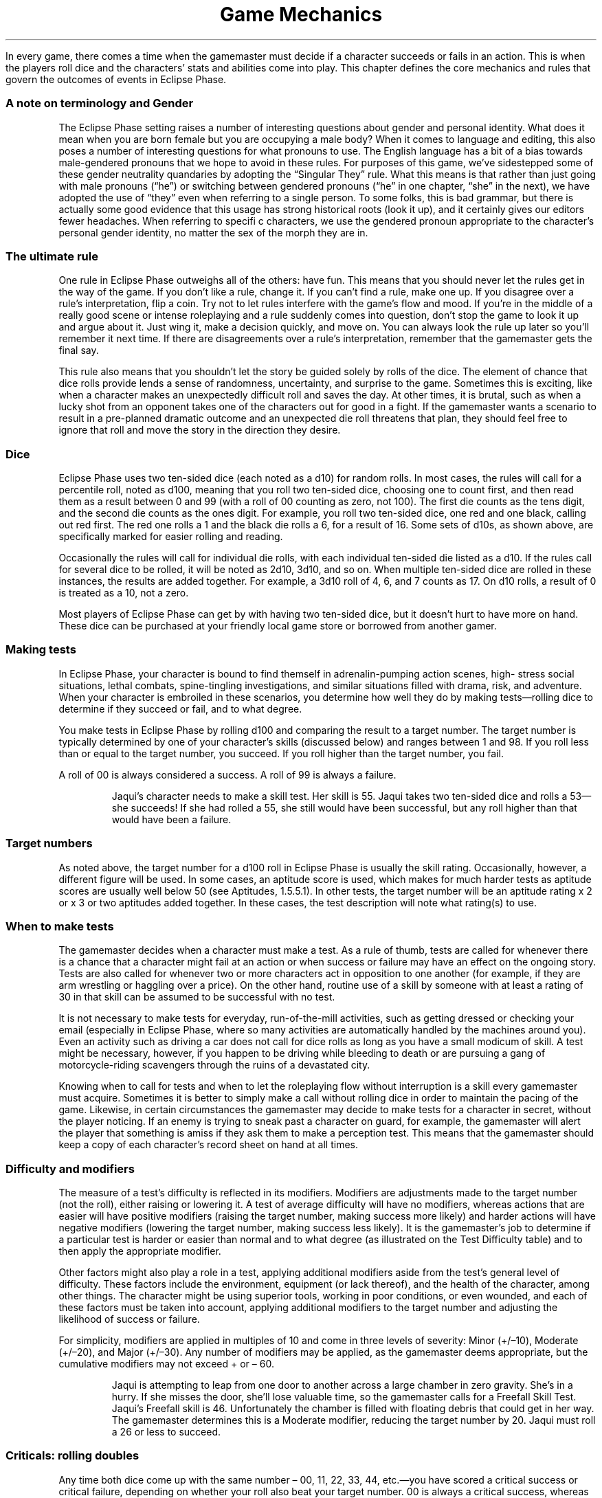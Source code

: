.ss 12 0
.TH "Game Mechanics" "Eclipse Phase"

In every game, there comes a time when the gamemaster must decide if a
character succeeds or fails in an action.
This is when the players roll dice and the characters' stats and
abilities come into play.
This chapter defines the core mechanics and rules that govern the
outcomes of events in Eclipse Phase.

.SS A note on terminology and Gender

The Eclipse Phase setting raises a number of interesting questions about
gender and personal identity.
What does it mean when you are born female but you are occupying a male
body?
When it comes to language and editing, this also poses a number of
interesting questions for what pronouns to use.
The English language has a bit of a bias towards male\-gendered pronouns
that we hope to avoid in these rules.
For purposes of this game, we've sidestepped some of these gender
neutrality quandaries by adopting the \[lq]Singular They\[rq] rule.
What this means is that rather than just going with male pronouns
(\[lq]he\[rq]) or switching between gendered pronouns (\[lq]he\[rq] in
one chapter, \[lq]she\[rq] in the next), we have adopted the use of
\[lq]they\[rq] even when referring to a single person.
To some folks, this is bad grammar, but there is actually some good
evidence that this usage has strong historical roots (look it up), and
it certainly gives our editors fewer headaches.
When referring to specifi c characters, we use the gendered pronoun
appropriate to the character's personal gender identity, no matter the
sex of the morph they are in.

.SS The ultimate rule

One rule in Eclipse Phase outweighs all of the others: have fun.
This means that you should never let the rules get in the way of the
game.
If you don't like a rule, change it.
If you can't find a rule, make one up.
If you disagree over a rule's interpretation, flip a coin.
Try not to let rules interfere with the game's flow and mood.
If you're in the middle of a really good scene or intense roleplaying
and a rule suddenly comes into question, don't stop the game to look it
up and argue about it.
Just wing it, make a decision quickly, and move on.
You can always look the rule up later so you'll remember it next time.
If there are disagreements over a rule's interpretation, remember that
the gamemaster gets the final say.

This rule also means that you shouldn't let the story be guided solely
by rolls of the dice.
The element of chance that dice rolls provide lends a sense of
randomness, uncertainty, and surprise to the game.
Sometimes this is exciting, like when a character makes an unexpectedly
difficult roll and saves the day.
At other times, it is brutal, such as when a lucky shot from an opponent
takes one of the characters out for good in a fight.
If the gamemaster wants a scenario to result in a pre\-planned dramatic
outcome and an unexpected die roll threatens that plan, they should feel
free to ignore that roll and move the story in the direction they
desire.

.SS Dice

Eclipse Phase uses two ten\-sided dice (each noted as a d10) for random
rolls.
In most cases, the rules will call for a percentile roll, noted as d100,
meaning that you roll two ten\-sided dice, choosing one to count first,
and then read them as a result between 0 and 99 (with a roll of 00
counting as zero, not 100).
The first die counts as the tens digit, and the second die counts as the
ones digit.
For example, you roll two ten\-sided dice, one red and one black,
calling out red first.
The red one rolls a 1 and the black die rolls a 6, for a result of 16.
Some sets of d10s, as shown above, are specifically marked for easier
rolling and reading.

Occasionally the rules will call for individual die rolls, with each
individual ten\-sided die listed as a d10.
If the rules call for several dice to be rolled, it will be noted as
2d10, 3d10, and so on.
When multiple ten\-sided dice are rolled in these instances, the results
are added together.
For example, a 3d10 roll of 4, 6, and 7 counts as 17.
On d10 rolls, a result of 0 is treated as a 10, not a zero.

Most players of Eclipse Phase can get by with having two ten\-sided
dice, but it doesn't hurt to have more on hand.
These dice can be purchased at your friendly local game store or
borrowed from another gamer.

.SS Making tests

In Eclipse Phase, your character is bound to find themself in
adrenalin\-pumping action scenes, high\- stress social situations,
lethal combats, spine\-tingling investigations, and similar situations
filled with drama, risk, and adventure.
When your character is embroiled in these scenarios, you determine how
well they do by making tests\[em]rolling dice to determine if they
succeed or fail, and to what degree.

You make tests in Eclipse Phase by rolling d100 and comparing the result
to a target number.
The target number is typically determined by one of your character's
skills (discussed below) and ranges between 1 and 98.
If you roll less than or equal to the target number, you succeed.
If you roll higher than the target number, you fail.

A roll of 00 is always considered a success.
A roll of 99 is always a failure.
.RS

Jaqui's character needs to make a skill test.
Her skill is 55.
Jaqui takes two ten\-sided dice and rolls a 53\[em]she succeeds! If she
had rolled a 55, she still would have been successful, but any roll
higher than that would have been a failure.
.RE

.SS Target numbers

As noted above, the target number for a d100 roll in Eclipse Phase is
usually the skill rating.
Occasionally, however, a different figure will be used.
In some cases, an aptitude score is used, which makes for much harder
tests as aptitude scores are usually well below 50 (see Aptitudes,
1.5.5.1).
In other tests, the target number will be an aptitude rating x 2 or x 3
or two aptitudes added together.
In these cases, the test description will note what rating(s) to use.

.SS When to make tests

The gamemaster decides when a character must make a test.
As a rule of thumb, tests are called for whenever there is a chance that
a character might fail at an action or when success or failure may have
an effect on the ongoing story.
Tests are also called for whenever two or more characters act in
opposition to one another (for example, if they are arm wrestling or
haggling over a price).
On the other hand, routine use of a skill by someone with at least a
rating of 30 in that skill can be assumed to be successful with no test.

It is not necessary to make tests for everyday, run\-of\-the\-mill
activities, such as getting dressed or checking your email (especially
in Eclipse Phase, where so many activities are automatically handled by
the machines around you).
Even an activity such as driving a car does not call for dice rolls as
long as you have a small modicum of skill.
A test might be necessary, however, if you happen to be driving while
bleeding to death or are pursuing a gang of motorcycle\-riding
scavengers through the ruins of a devastated city.

Knowing when to call for tests and when to let the roleplaying flow
without interruption is a skill every gamemaster must acquire.
Sometimes it is better to simply make a call without rolling dice in
order to maintain the pacing of the game.
Likewise, in certain circumstances the gamemaster may decide to make
tests for a character in secret, without the player noticing.
If an enemy is trying to sneak past a character on guard, for example,
the gamemaster will alert the player that something is amiss if they ask
them to make a perception test.
This means that the gamemaster should keep a copy of each character's
record sheet on hand at all times.

.SS Difficulty and modifiers

The measure of a test's difficulty is reflected in its modifiers.
Modifiers are adjustments made to the target number (not the roll),
either raising or lowering it.
A test of average difficulty will have no modifiers, whereas actions
that are easier will have positive modifiers (raising the target number,
making success more likely) and harder actions will have negative
modifiers (lowering the target number, making success less likely).
It is the gamemaster's job to determine if a particular test is harder
or easier than normal and to what degree (as illustrated on the Test
Difficulty table) and to then apply the appropriate modifier.

Other factors might also play a role in a test, applying additional
modifiers aside from the test's general level of difficulty.
These factors include the environment, equipment (or lack thereof), and
the health of the character, among other things.
The character might be using superior tools, working in poor conditions,
or even wounded, and each of these factors must be taken into account,
applying additional modifiers to the target number and adjusting the
likelihood of success or failure.

For simplicity, modifiers are applied in multiples of 10 and come in
three levels of severity: Minor (+/\[en]10), Moderate (+/\[en]20), and
Major (+/\[en]30).
Any number of modifiers may be applied, as the gamemaster deems
appropriate, but the cumulative modifiers may not exceed + or \[en] 60.
.RS

Jaqui is attempting to leap from one door to another across a large
chamber in zero gravity.
She's in a hurry.
If she misses the door, she'll lose valuable time, so the gamemaster
calls for a Freefall Skill Test.
Jaqui's Freefall skill is 46.
Unfortunately the chamber is filled with floating debris that could get
in her way.
The gamemaster determines this is a Moderate modifier, reducing the
target number by 20.
Jaqui must roll a 26 or less to succeed.
.RE

.SS Criticals: rolling doubles

Any time both dice come up with the same number \[en] 00, 11, 22, 33,
44, etc.\[em]you have scored a critical success or critical failure,
depending on whether your roll also beat your target number.
00 is always a critical success, whereas 99 is always a critical
failure.
Rolling doubles means that a little something extra happened with the
outcome of the test, either positive or negative.
Criticals have a very specific application in combat tests (see
[sec:combat]), but for all other purposes the gamemaster decides what
exactly went wrong or right in a specific situation.
Criticals can be used to amplify a success or failure: you finish with a
flourish or fail so spectacularly that you remain the butt of jokes for
weeks to come.
They can also result in some sort of unexpected secondary effect: you
repair the device and improve its performance; or you fail to shoot your
enemy and hit an innocent bystander.
Alternately, a critical can be used to give a boost (or a hindrance) to
a follow\-up action.
For example, you not only spot a clue, but you immediately suspect it to
be red herring; or you not only fail to strike the target, but your
weapon breaks, leaving you defenseless.
Gamemasters are encouraged to be inventive with their use of criticals
and choose results that create comedy, drama, or tension.
.RS

Audrey is attempting to intimidate a low\-level triad mook into giving
her information.
Unfortu\- nately she rolls a 99\[em]a critical failure.
Not only does she fail to scare the guy, but she accidentally lets slip
an important piece of information that she didn't want the triad to
know.
If she rolled a 00 instead\[em]a critical success\[em]she would browbeat
the man so thoroughly that he throws in some extra important information
just so she'll leave him alone in the future.
.RE

.SS Defaulting: untrained skill use

Certain tests may call for a character to use a skill they don't
have\[em]a process called defaulting.
In this case, the character instead uses the rating of the aptitude (see
p.
123) that is linked to the skill in question as the target number.

Not all skills may be defaulted; some of them are so complex or require
such training than an unskilled character can't hope to succeed.
Skills that may not be defaulted on are noted on the Skill List (p.
176) and in the skill description.

In rare cases, a gamemaster might allow a character to default to
another skill that also relates to a test (see p.
173).
When allowed, defaulting to another skill incurs a \[en]30 modifier.
.RS

Toljek is trying to casually sneak inside a hypercorp facility when he
unexpectedly runs into a hypercorp employee.
The woman he's encountered doesn't necessarily have grounds to be
suspicious of Toljek's presence, but the gamemaster calls for Toljek to
make a Protocol Test to pass himself off as someone that belongs there.
Unfortunately, Toljek doesn't have that skill, so he must default to its
linked aptitude, Savvy, instead.
His Savvy score is only 18, so Toljek better hope he gets lucky.
.RE

.SS Simplifying modifiers

Rather than looking up and accumulating a long list of modifiers for
each action and doing the math, the gamemaster can instead choose to
simply \[lq]eyeball\[rq] the situation and apply the modifier that best
sums up the net effect.
This method is quicker and allows for easier test resolution.
One way to eyeball the situation is to simply apply the most severe
modifier affecting the situation.
.RS

Tyska is trying to escape from some thing that's chasing him through a
derelict habitat.
The gamemaster calls for a Freerunning Test, but there are a number of
modifying conditions: it's dark, he's running with a flashlight, and
there's debris everywhere.
Tyska, however, has an entoptic map of the best route out of there to
help him out.
The gamemaster assesses the situation and decides the overall effect is
that the test is challenging, and so a \[en]20 modifier is applied.
.RE

.SS Narrative modifiers

If you wish to develop a more cinematic feel for your game, or if you
simply wish to encourage your players to invest more detail and
creativity into the storyline, you can award \[lq]narrative
modifiers\[rq] to a character's test when that player describes what the
character is doing in exceptionally colorful, inventive, or dramatic
detail.
The better the detail, the better the modifier.
.RS

Cole doesn't just want his character to jump over the table, he wants to
make an impact.
Cole tells the gamemaster that his character kicks a chair out of the
way, rolls over the dinner table on his shoulder, grabs a fork as he
does it, makes sure to knock all of the fine china on the floor, then
lands on his feet in a defensive martial arts posture, fork raised high.
The gamemaster decides the extra description is worth +10 to his
Freerunning Test.
.RE

.SS Teamwork

If two or more characters join forces to tackle a test together, one of
the characters must be chosen as the primary actor.
This leading character will usually (but not always) be the one with the
highest applicable skill.
The primary acting character is the one who rolls the test, though they
receive a +10 modifier for each additional character helping them out,
up to a maximum +30 modifier.
Note that helping characters do not necessarily need to know the skill
being used if the gamemaster decides that they can follow the primary
actor's lead.
.RS

The robotic leg on Eva's synthetic morph has been badly damaged, so she
needs to repair it.
Max and Vic both sit down and help her out, giving her a +20 modifier
(+10 for each helper) to her Hardware: Robotics Test.

.RE
.SH Types of tests

There are two types of tests in Eclipse Phase: Success and Opposed.

.SS Success tests

Success Tests are called for whenever a character is acting without
direct opposition.
They are the standard tests used to determine how well a character
exercises a particular skill or ability.

Success Tests are handled exactly as described under Making Tests, p.
115.
The player rolls d100 against a target number equal to the character's
skill +/\[en] modifiers.
If they roll equal to or less than the target number, the test succeeds,
and the action is completed as desired.
If they roll higher than the target number, the test fails.

.SS Trying again

If you fail at a test, you can take another shot.
Each subsequent attempt at an action after a failure, however, incurs a
cumulative \[en]10 modifier.
That means the second try suffers \[en]10, the third \[en]20, the fourth
\[en]30, and so on, up to the maximum \[en]60.

.SS Taking the time

Most skill tests are made for Automatic, Quick, or Complex Actions (see
pp.
119\[en]120) and so are resolved within one Action Turn (3 seconds, see
p.
119).
Tests made for Task actions (p.
120) take longer.

Players may choose to take extra time when their character undertakes an
action, meaning that they choose to be especially careful when
performing the action in order to enhance their chance of success.
For every minute of extra time they take, they increase their target
number by +10.
Once they've modified their target number to over 99, they are
practically assured of success, so the gamemaster can waive the dice
roll and grant them an automatic success.
Note that the maximum +60 modifier rule still applies, so if their skill
is under 40 to start with, taking the time may still not guarantee a
favorable outcome.
You may take the time even when defaulting (see Defaulting, p.
116).

Taking extra time is a solid choice when time is not a factor to the
character, as it eliminates the chance that a critical failure will be
rolled and allows the player to skip needless dice rolling.
For certain tests it may not be appropriate, however, if the gamemaster
decides that no amount of extra time will increase the likelihood of
success.
In that case, the gamemaster simply rules that taking the time has no
effect.

For Task action tests (p.
120), which already take time to complete, the duration of the task must
be increased by 50 percent for each +10 modifier gained for taking extra
time.
.RS

Srit is searching through an abandoned space\- ship, looking for a sign
of what happened to the missing crew.
The gamemaster tells her it will take twenty minutes to search the whole
ship.
She wants to be extra thorough, however, so she takes an extra thirty
minutes.
Fifty percent of the original timeframe is ten minutes, so taking an
extra thirty minutes means that Srit receives a +30 modifier to her
Investigation Test.
.RE

.SS Simple success tests

In some circumstances, the gamemaster may not be concerned that a
character might fail a test, but instead simply wants to gauge how well
the character performs.
In this case, the gamemaster calls for a Simple Success Test, which is
handled just like a standard Success Test (p.
117).
Rather than determining success or failure, however, the test is assumed
to succeed.
The roll determines whether the character succeeds strongly (rolls equal
to or less than the target number) or succeeds weakly (rolls above the
target number).
.RS

Dav is taking a short spacewalk between two parked ships.
The gamemaster determines that this is a routine operation and calls for
Dav to make a Simple Success Test using the Freefall skill.
Dav's skill is only 35.
He rolls a 76, but the gamemaster merely determines that Dav has some
trouble orienting himself and has to take some extra time.
If Dav had rolled a 77\[em]a critical failure\[em]his suit's maneuvering
jets may have died and he may have accidentally propelled himself into
deep space.
.RE

.SS Margin of success/failure

Sometimes it may be important that a character not only succeeds, but
that they kick ass and take names while doing it.
This is usually true of situations where the challenge is not only
difficult but the action must be pulled off with finesse.
Tests of this sort may call for a certain Margin of Success (MoS)\[em]an
amount by which the character must roll under the target number.
For example, a character facing a target number of 55 and a MoS of 20
must roll equal to or less than a 35 to succeed at the level the
situation calls for.
.RS

An enemy has thrown an incendiary device near Stoya.
She has only a moment to act and decides to try to kick it away from
herself.
Even better, she hopes to kick it into the open maintenance hatch a
dozen meters away.
The gamemaster determines that in order to kick it into the hatch, Stoya
needs to succeed with an MoS of 30.
Her Unarmed Combat skill is 66, so Stoya needs to roll 66 or less to
kick the device away (though she may still be damaged when it explodes),
and 36 or less to kick it into the hatch (in which case she will be
completely safe when it detonates).
She rolls a 44\[em]missing the hatch, but scoring a critical success!
Her aim is off, but the gamemaster decides that the device rebounds off
some machinery and falls into the hatch anyway.
.RE

At other times, it may be important to know how badly a character fails,
as determined by a Margin of Failure (MoF), which is the amount by which
the character rolled over the target number.
In some cases, a test may note that a character who fails with a certain
MoF may suffer additional consequences for failing so dismally.
.RS

Nico is trying to sketch out a picture of someone's face.
He has eidetic memory, but his drawing needs to be good enough for
someone else to identify the person.
He rolls against his Art: Drawing skill of 34, scoring a 97\[em]a MoF of
63.
The illustration is so bad that the gamemaster determines that anyone
using that picture to identify the person will need to score a MoS of at
least 63 on a Perception Test to recognize the person.
.RE

.SS Excellent successes/severe failures

Excellent Successes and Severe Failures are a method used to benchmark
successes and failures with an MoS or MoF of 30+.
Excellent Successes are used in situations where an especially good roll
may boost the intended effect, such as inflicting more damage with a
good hit in combat.
Severe Failures denote a roll that is particularly bad and has a worse
effect than a simple failure.
Neither Excellent Successes or Severe Failures are as good or bad as
criticals, however.
.RS

Stoya has been caught in a deal gone bad.
She moves to kick her opponent using her Unarmed Combat of 65.
She rolls a 33 (for an MoS of 32), and her opponent rolls a 21 (also
successful, but less than Stoya, so she wins).
She has succeeded and beaten her opponent with an MoS of 30+, scoring an
Excellent Success, meaning she will inflict extra damage with the kick.
.RE

.SS Opposed tests

An Opposed Test is called for whenever a character's action may be
directly opposed by another.
Regardless of who initiates the action, both characters must make a test
against each other, with the outcome favoring the winner.

To make an Opposed Test, each character rolls d100 against a target
number equal to the relevant skill(s) along with any appropriate
modifiers.
If only one of the characters succeeds (rolls equal to or less than
their target number), that character has won.
If both succeed, the character who gets the highest dice roll wins.
If both characters fail, or they both succeed and roll the same number,
then a deadlock occurs\[em]the characters remain pitted against each
other, neither gaining ground, until one of them takes another action
and either breaks away or makes another Opposed Test.

Note that critical successes trump high rolls in an Opposed Test\[em]if
both characters succeed and one rolls 54 while the other rolls 44, the
critical roll of 44 wins.

Care must be taken when applying modifiers in an Opposed Test.
Some modifiers will affect both participants equally, and should be
applied to both tests.
If a modifier arises from one character's advantage in relation to the
other, however, that modifier should only be applied to benefit the
favored character; it should not also be applied as a negative modifier
to the disadvantaged character.
.RS

Zhou has been hired by the Jovian Republic to infiltrate his old pirate
band.
Even though he's resleeved in a new skin, he's worried that one of his
old buddies, Wen, might recognize his mannerisms, since they lived,
whored, and raided together for years.
After Zhou has spent some time in Wen's company, the gamemaster makes a
secret Opposed Test, pitting Zhou's Impersonation skill of 57 against
Wen's Kinesics of 34.
The gamemaster decides to give Wen a bonus +20, since he is so familiar
with his former buddy and has been on the lookout for him, eager to
repay the old grudge that split them apart.
Wen's target number is now 54.

The gamemaster rolls for both.
Zhou scores a 45 and Wen a 39.
Both succeed, but Zhou rolled higher, so his deception is successful.
The gamemaster decides that Wen finds something about Zhou to be
familiar, but he can't put his finger on it.
.RE

.SS Opposed tests and margin of success/failure

In some cases, it may also be important to note a character's Margin of
Success or Failure in an Opposed Test, as with a Success Test above.
In this case, the MoS/MoF is still determined by the difference between
the character's roll and their target number\[em]it is not calculated by
the difference between the character's roll and the opposing character's
roll.

.SS Variable opposed test

In some cases, the rules will call for a Variable Opposed Test, which
allows for slightly more outcomes than a standard Opposed Test.
If both characters succeed in a Variable Opposed Test, then an outcome
is obtained which is different from just one character winning over the
other.
The exact outcomes are noted with each specific Variable Opposed Test.
.RS

Jaqui needs to hack into a local network to retrieve some video footage.
The network is ac\- tively defended by an AI, so a Variable Opposed Test
is called for, pitting Jaqui's Infosec skill of 48 against the AI's
Infosec of 25.
Jaqui rolls a 48\[em]a success\[em]but the AI rolls a 14\[em]also a
success.
In this circumstance, Jaqui succeeds in hacking in, but the AI is aware
of the infiltration and can take active countermeasures against her.

.RE
.SH Time and actions

Though the gamemaster is responsible for managing the speed at which
events unfold, there are times when it is important to know exactly who
is acting when, especially if some people are acting before or after
other people.
In these circumstances, gameplay in Eclipse Phase is broken down into
intervals called Action Turns.

.SS Action turns

Each Action Turn is three seconds long, meaning there are twenty Action
Turns per minute.
The order in which characters act during a turn is determined by an
Initiative Test (see Initiative, p.
121).
Action Turns are further subdivided into Action Phases.
Each character's Speed stat (p.
121) determines the amount of actions they can take in a turn,
represented by how many Action Phases they may take.

.SS Types of actions

The types of actions a character may take in an Action Turn are broken
down to: Automatic, Quick, Complex, and Task actions.

.SS automatic actions

Automatic actions are \[lq]always on\[rq] and require no effort from the
character, assuming they are conscious.

Examples: basic perception, certain psi sleights

.SS Quick actions

Quick actions are simple, so they can be done fast and can be
multi\-tasked.
The gamemaster determines how many Quick actions a character may take in
a turn.

Examples: talking, switching a safety, activating an implant, standing
up

.SS Complex actions

Complex actions require concentration or effort.
The number of Complex actions a character may take per turn is
determined by their Speed stat (see p.
121).
Examples: attacking, shooting, acrobatics, disarming a bomb, detailed
examination

.SS Task actions

Task actions are any actions that require longer than one Action Turn to
complete.
Each Task action has a timeframe, usually listed in the task description
or otherwise determined by the gamemaster.
The time\-frame determines how long the task takes to complete, though
this may be reduced by 10 percent for every 10 full points of MoS the
character scores on the test (see Margin of Success/Failure, p.
118).
If a character fails on a Task action test roll, they work on the task
for a minimum period equal to 10 percent of the timeframe for each 10
full points of MoF before realizing it's a failure.
For Task actions with timeframes of one day or longer, it is assumed
that the character only works eight hours per day.
A character that works more hours per day may reduce the time
accordingly.
Characters working on Task actions may also interrupt their work to do
something else and then pick up where they left off, unless the
gamemaster rules that the action requires continuous and uninterrupted
attention.
Similar to taking the time (p.
117), a character may rush the job on a Task action, taking a penalty on
the test in order to decrease the timeframe.
The character must declare they are rushing the job before they roll the
test.
For every 10 percent they wish to reduce the timeframe, they incur a
\[en]10 modifier on the test (to a maximum reduction of 60 percent with
a maximum modifier of \[en]60).

.RE
.SH Defining your character

In order to gauge and quantify what your character is merely good at and
what they excel in\[em]or what they are clueless about and suck
at\[em]Eclipse Phase uses a number of measurement factors: stats,
skills, traits, and morphs.
Each of these characteristics is recorded and tracked on your
character's record sheet (p.
399).

.SS concept

Your character concept defines who you are in the Eclipse Phase
universe.
You're not just a run\-of\-the\-mill plebeian with a boring and mundane
life, you're a participant in a post\- apocalyptic transhuman future who
gets caught up in intrigue, terrible danger, unspeakable horrors, and
scrambling for survival.
Much like a character in an adventure, drama, or horror story, you are a
person to whom interesting things happen\[em]or if not, you make them
happen.
This means your character needs a distinct personality and sense of
identity.
At the very least, you should be able to sum up your character concept
in a single sentence, such as \[lq]cantankerous neotenic renegade
archaeologist with anger management issues\[rq] or \[lq]thrill\-seeking
social animal who is dangerously obsessed with conspiracy theories and
mysteries.\[rq] If it helps, you can always borrow ideas from characters
you've seen in movies or books, modifying them to fit your tastes.
Your character's concept will likely be influenced by two important
factors: background and faction.
Your background denotes the circumstances under which your character was
raised, while your faction indicates the post\-Fall grouping to which
you most recently held ties and allegiances.
Both of these play a role in character creation (p.
128).

.SS motivations

The clash of ideologies and memes is a core component of Eclipse Phase,
and so every character has three motivations\[em]personal memes that
dominate the character's interests and pursuits.
These memes may be as abstract as ideologies the character adheres to or
supports\[em]for example, social anarchism, Islamic jihad, or
bioconservatism \-\[em] or they may be as concrete as specific outcomes
the character desires, such as revealing a certain hypercorp's
corruption, obtaining massive personal wealth, or winning victories for
uplifted rights.
A motivation may also be framed in opposition to something; for example,
anti\-capitalism or anti\-pod\-citizenship, or staying out of jail.
In essence, these are ideas that motivate the character to do the things
they do.
Motivation is best noted as a term or short phrase on the character
sheet, marked with a + (in favor of) or \[en] (opposed to).
Players are encouraged to develop their own distinct motivations for
their characters, in cooperation with the gamemaster.
Some examples are provided on p.
138.
In game terms, motivation is used to help define the character's
personality and influence their actions for roleplaying purposes.
It also serves to regain Moxie points (p.
122) and earn Rez Points for character advancement (p.
152).

Motivational goals may be short\-term or long\-term, and may in fact
change for a character over time.
Short\-term goals are more immediately obtainable objectives or
short\-lived interests, and these goals are likely to change once
achieved.
Even so, they should reflect intentions that will take more than one
game session to reach, possibly covering weeks or months.
These short\-term goals may in fact tie directly into the gamemaster's
current storyline.
Examples include conducting a full analysis of an alien artifact,
completing a research project, or living life as an uplifted dog for a
while.
Long\-term goals reflect deeply rooted beliefs or tasks that require
major efforts and time (possibly lifelong) to achieve.
For example, finding the lost backup of a sibling missing since the
Fall, overthrowing an autocratic regime, or making first contact with a
new alien species.
For purposes of awarding Moxie or Rez Points, long\-term goals are best
broken down into obtainable chunks.
Someone whose goal is to track down the murderer who killed their
parents when they were a child, for example, can be considered to
achieve that goal every time they discover some evidence that brings
them a little closer to solving the puzzle.

.SS Ego vs. morph

Eclipse Phase's setting dictates that a distinction must be made between
a character's ego (their ingrained self, their personality, and inherent
traits that perpetuate in continuity) and their morph (their ephemeral
physical\[em]and sometimes virtual\[em]form).
A character's morph may die while the character's ego lives on (assuming
appropriate backup measures have been taken), transplanted into a new
morph.
Morphs are expendable, but your character's ego represents the ongoing,
continuous life path of your character's mind, personality, memories,
knowledge, and so forth.
This continuity may be interrupted by an unexpected death (depending on
how recent the backup was made), or by forking (see p.
273), but it represents the totality of the character's mental state and
experiences.

Some aspects of your character\[em]particularly skills, along with some
stats and traits\[em]belong to your character's ego, which means they
stay with them throughout the character's development.
Some stats and traits, however, are determined by morph, as noted, and
so will change if your character leaves one body and takes on another.
Morphs may also affect other skills and stats, as detailed in the morph
description.

It is important that you keep ego\- and morph\-derived characteristics
straight, especially when updating your character's record sheet.

.SS character stats

Your character's stats measure several characteristics that are
important to game play: Initiative, Speed, Durability, Wound Threshold,
Lucidity, Trauma Threshold, and Moxie.
Some of these stats are inherent to your character's ego, others are
influenced or determined by morph.
.RS

\f[B]Ego stats\f[]
.IP \[bu] 2
Initiative
.IP \[bu] 2
Lucidity
.IP \[bu] 2
Trauma
.IP \[bu] 2
Threshold
.IP \[bu] 2
Insanity
.IP \[bu] 2
Rating
.IP \[bu] 2
Moxie
.RE
.RS

\f[B]Morph stats\f[]
.IP \[bu] 2
Speed
.IP \[bu] 2
Durability
.IP \[bu] 2
Wound
.IP \[bu] 2
Threshold
.IP \[bu] 2
Death
.IP \[bu] 2
Rating
.IP \[bu] 2
Damage
.IP \[bu] 2
Bonus
.RE

.SS Initiative (init)

Your character's Initiative stat helps determine when they act in
relation to other characters during the Action Turn (see Initiative, p.
188).
Your Initiative stat is equal to your character's Intuition + Reflexes
aptitudes (see Aptitudes, p.
123) multiplied by 2.
Certain implants and other factors may modify this score.
.RS

Lazaro's Intuition is 15 and his Reflexes score is 20.
That means his Initiative is 70 (15 + 20 = 35, 35 x 2 = 70).
.RE

.SS Speed (spd)

The Speed stat determines how often your character gets to act in an
Action Turn (see Initiative, p.
188).
All characters start with a Speed stat of 1, meaning they act once per
turn.
Certain implants and other advantages may boost this up to a maximum of
4.

.SS Durability (dur)

Durability is your morph's physical health (or structural integrity in
the case of synthetic shells, or system integrity in the case of
infomorphs).
It determines the amount of damage your morph can take before you are
incapacitated or killed (see Physical Health, p.
206).

Durability is unlimited, though the range for baseline (unmodified)
humans tends to fall between 20 and 60.
Your Durability stat is determined by your morph.

.SS Wound threshold (wt)

A Wound Threshold is used to determine if you receive a wound each time
you take physical damage (see Physical Health, p.
206).
The higher the Wound Threshold, the more resistant to serious injury you
are.

Wound Threshold is calculated by dividing Durability by 5 (rounding up).

.SS Death rating (dr)

Death Rating is the total amount of damage your morph can take before it
is killed or destroyed beyond repair.
Death Rating is equal to DUR x 1.5 for biomorphs and DUR x 2 for
synthmorphs.
.RS

Tyska is sleeved in a run\-of\-the\-mill splicer morph with a Durability
of 30.
That gives him a Wound Threshold of 6 (30 / 5) and a Death Rating of 45
(30 x 1.5).
If Tyska acquired an implant that boosted his Durability by +10 to 40,
his Wound Threshold would be 8 (40 / 5) and his Death Rating would be 60
(40 x 1.5).
.RE

.SS Lucidity (luc)

Lucidity is similar to Durability, except that it measures mental health
and state of mind rather than physical well\-being.
Your Lucidity determines how much stress (mental damage) you can take
before you are incapacitated or driven insane (see Mental Health, p.
209).

Lucidity is unlimited, but generally ranges from 20 to 60 for baseline
unmodified humans.
Lucidity is determined by your Willpower aptitude x 2.

.SS Trauma threshold (tt)

The Trauma Threshold determines if you suffer a trauma (mental wound)
each time you take stress (see Mental Health, p.
209).
A higher Trauma Threshold means that your mental state is more resilient
against experiences that might inflict psychiatric disorders or other
serious mental instabilities.

Trauma Threshold is calculated by dividing Lucidity by 5 (rounding up).

.SS Insanity rating (ir)

Your Insanity Rating is the total amount of stress your mind can take
before you go permanently insane and are lost for good.
Insanity Rating equals LUC x 2.
.RS

Cole's Willpower is 16.
That makes his Lucidity stat 32 (16 x 2), his Trauma Threshold 7 (32 /
5, rounded up), and his Insanity Rating 64 (32 x 2)
.RE

.SS Moxie

Moxie represents your character's inherent talent at facing down
challenges and overcoming obstacles with spirited fervor.
More than just luck, Moxie is your character's ability to run the edge
and do what it takes, no matter the odds.
Some people consider it the evolutionary trait that spurred humankind to
pick up tools, expand our brains, and face the future head on, leaving
other mammals in the dust.
When the sky is falling, death is imminent, and no one can help you,
Moxie is what saves the day.

The Moxie stat is rated between 1 and 10, as purchased during character
creation (and perhaps raised later).
In game play, Moxie is used to influence the odds in your favor.
Every game session, your character begins with a number of Moxie points
equal to their Moxie stat.
Moxie points may be spent for any of the following effects:
.IP \[bu] 2
The character may ignore all modifiers that apply to a test.
The Moxie point must be spent before dice are rolled.
.IP \[bu] 2
The character may flip\-flop a d100 roll result.
For example, an 83 would become a 38.
.IP \[bu] 2
The character may upgrade a success, making it a critical success, as if
they rolled doubles.
The character must succeed in the test before they spend the Moxie
point.
.IP \[bu] 2
The character may ignore a critical failure, treating it as a regular
failure instead.
.IP \[bu] 2
The character may go first in an Action Phase (p.
189).

Only 1 point of Moxie may be spent on a single roll.
Moxie points will fluctuate during gameplay, as they are spent and
sometimes regained.

Regaining Moxie: At the gamemaster's discretion, Moxie points may be
refreshed up to the character's full Moxie stat any time the character
rests for a significant period.
Moxie points may also be regained if the character achieves a personal
goal, as determined by their Motivation (see p.
121).
The gamemaster determines how much Moxie is regained in proportion to
the goal achieved.
.RS

Audrey has a difficult Piloting: Aircraft roll to make.
Her skill is 61, but she's facing a lot of modifiers (\[en]30), and if
she fails she's in big trouble.
She could spend a point of Moxie before the test to ignore the
modifiers, but she decides to take her chances against the target number
of 31.
Unfortunately, she rolls an 82.
Luckily, she can spend a Moxie point to flip\-flop that roll and make it
a 28\[em]a success!
.RE

.SS Damage bonus

The Damage Bonus stat quantifies how much extra oomph your character is
able to give their melee and thrown weapons attacks.
Damage Bonus is determined by dividing your Somatics aptitude (see
below) by 10 and rounding down.

.SS Character skills

Skills represent your character's talents.
Skills are broken down into aptitudes (ingrained abilities that everyone
has) and learned skills (abilities and knowledge picked up over time).
Skills determine the target number used for tests (see Making Tests, p.
115).

.SS Aptitudes

Aptitudes are the core skills that every character has by default.
They are the foundation on which learned skills are built.
Aptitudes are purchased during character creation and rate between 1 and
30, with 10 being average for a baseline unmodified human.
They represent the ingrained characteristics and talents that your
character has developed from birth and stick with you even when you
change morphs\[em]though some morphs may modify your aptitude ratings.

Each learned skill is linked to an aptitude.
If a character doesn't have the skill necessary for a test, they may
default to the aptitude instead (see Defaulting, p.
116).

There are 7 aptitudes in Eclipse Phase:
.IP \[bu] 2
\f[B]Cognition (COG)\f[] is your aptitude for problem solving, logical
analysis, and understanding.
It also includes memory and recall.
.IP \[bu] 2
\f[B]Coordination (COO)\f[] is your skill at integrat ing the actions of
different parts of your morph to produce smooth, successful movements.
It includes manual dexterity, fine motor control, nimbleness, and
balance.
.IP \[bu] 2
\f[B]Intuition (INT)\f[] is your skill at following your gut instincts
and evaluating on the fly.
It includes physical awareness, cleverness, and cunning.
.IP \[bu] 2
\f[B]Reflexes (REF)\f[] is your skill at acting quickly.
This encompasses your reaction time, your gut\-level response, and your
ability to think fast.
.IP \[bu] 2
\f[B]Savvy (SAV)\f[] is your mental adaptability, social in tuition, and
proficiency for interacting with others.
It includes social awareness and manipulation.
.IP \[bu] 2
\f[B]Somatics (SOM)\f[] is your skill at pushing your morph to the best
of its physical ability, including the fundamental utilization of the
morph's strength, endurance, and sustained positioning and motion.
.IP \[bu] 2
\f[B]Willpower (WIL)\f[] is your skill for self\-control, your ability
to command your own destiny.

.SS Learned skills

Learned skills encompass a wide range of specialties and education, from
combat training to negotiating to astrophysics (for a complete skill
list, see p.
176).
Learned skills range in rating from 1 to 99, with an average proficiency
being 50.
Each learned skill is linked to an aptitude, which represents the
underlying competency in which the skill is based.
When a learned skill is purchased (either during character generation or
advancement), it is bought starting at the rating of the linked aptitude
and then raised from there.
If the linked aptitude is raised or modified, all skills built off it
are modified appropriately as well.

Depending on your background and faction, you may receive some starting
skills for free during character creation.
Like aptitudes, learned skills stay with the character even when they
change morphs, though certain morphs, implants, and other factors may
sometimes modify your skill rating.
If you lack a particular skill called for by a test, in most cases you
can default to the linked aptitude for the test (see Defaulting, p.
116).

.SS Specializations

Specializations represent an area of concentration and focus in a
particular learned skill.
A character who learns a specialization is one who not only grasps the
basic tenets of that skill, but they have trained hard to excel in one
particular aspect of that skill's field.
Specializations apply a +10 modifier when the character utilizes that
skill in the area of specialization.

Specializations may be purchased during character creation or
advancement for any existing skill the character possesses with a rating
of 30 or more.
Only one specialization may be purchased for each skill.
Specific possible specializations are noted under individual the skill
descriptions (see Skills, p.
170).
.RS

Toljek has Palming skill of 63 with a specialization in Pickpocketing.
Whenever he uses Palming to pick someone's pocket or otherwise steal
from someone's person, his target number is 73, but for all other uses
of Palming the standard 63 applies.
.RE

.SS Character traits

Traits include a range of inherent qualities and features that help
define your character.
Some traits are positive, in that they give your character a bonus to
certain stats, skills, or tests, or otherwise give them an edge in
certain situations.
Others are negative, in that they impair your abilities or occasionally
create a glitch in your plans.
Some traits apply to a character's ego, staying with them from body to
body, while others only apply to a character's morph.

Traits are purchased during character generation.
Positive traits cost customization points (CP), while negative traits
give you extra CP to spend on other things (see Traits, p.
145).
The maximum number of CP you may spend on traits is 50, while the
maximum you may gain from negative traits is 50.
In rare circumstances\[em]and only with gamemaster approval\[em]traits
may be purchased, bought off, or inflicted during gameplay (see p.
153).

.SS Character morph

In Eclipse Phase, your body is disposable.
If your body gets old, sick, or too heavily damaged, you can digitize
your consciousness and download it into a new body.
The process isn't cheap or easy, but it offers effective
immortality\[em]as long as you remember to back yourself up and don't go
insane.
The term morph is used to describe any type of form your mind inhabits,
whether it be a vat\-grown clone sleeve, a synthetic robotic shell, a
part\-bio/part\-flesh pod, or even the purely electronic software state
of an infomorph.

You purchase your starting morph during character creation (see p.
128).
This is likely the morph you were born with (assuming you were born),
though it may simply be another morph you've moved onto.

Physical looks aside, your morph has a large impact on your
characteristics.
Your morph determines certain physical stats, such as Durability and
Wound Threshold, and it may also influence Initiative and Speed.
Morphs may also modify some of your aptitudes and learned skills.
Some morphs come pre\-loaded with specific traits and implants,
representing how it was crafted, and you can always bling yourself out
with more implants if you choose (see Implants, p.
126).
All of these factors are noted in the individual morph descriptions (see
p.
139).

If you plan on switching your current morph to another during gameplay,
you may first want to back yourself up (see Backups and Uploads, p.
268).
Backing up regularly is always a smart option in case you suffer an
accidental or untimely death.
Acquiring a new morph is not always easy, especially if you want it
pre\-loaded according to certain specifications.
The full process is detailed under Resleeving, p.
271.

.SS Aptitude Maximums

Every morph has an aptitude maximum, sometimes modified by traits.
This maximum represents the highest value at which the character may use
that aptitude while inhabiting that morph, reflecting an inherent
limitation in some morphs.
If a character's aptitude exceeds the aptitude maximum of their morph,
they must use it at the maximum value for the duration of the time they
remain in that morph.
This may also affect the skills linked to that aptitude, which must be
modified appropriately.

Some implants, gear, psi, and other factors may modify a character's
natural aptitudes.
These augmented values may exceed a morph's aptitude maximums, as they
represent external factors boosting the morph's ability.
No aptitude, however, augmented or not, may ever exceed a value of 40.
Innate ability only takes a person so far\[em]after that point, actual
skill is what counts.
.RS

Eva has a Cognition aptitude of 25.
She is unfortunately forced to sleeve into a flat morph with an aptitude
maximum of 20.
For the duration of the period she inhabits that morph, her Cognition is
reduced to 20, which also impacts all of her COG\-linked skills,
reducing them by 5.

.RE
.SH Things characters use

In the advanced technological setting of Eclipse Phase, characters don't
get by on their wits and morphs alone; they take advantage of their
credit and reputation to acquire gear and implants and use their social
networks to gather information.
Some characters also have the capability to use mental powers known as
psi.

.SS Identity

In an age of ubiquitous computing and omnipresent surveillance, privacy
is a thing of the past\[em]who you are and what you do is easily
accessed online.
Characters in Eclipse Phase, however, are often involved in secretive or
less\-than\-legal activities, so the way to keep the bloggers, news,
paparazzi, and law off your back is to make extensive use of fake IDs.
While Firewall often provides covers for its sentinel agents, it doesn't
hurt to keep a few extra personas in reserve, in case matters ever go
out the airlock in a hurry.
Thankfully, the patchwork allegiances of city\-state habitats and
faction stations means that identities aren't too difficult to fake, and
the ability to switch morphs makes it even easier.
On the other hand, anyone with a copy of your biometrics or geneprint is
going to have an edge tracking you down or finding any forensic traces
you leave behind (for more on ID, see p.
279).

.SS Social networks

Social networks represent people the character knows and social groups
with which they interact.
These contacts, friends, and acquaintances are not just maintained in
person, but also through heavy Mesh contact.
Social software allows people to stay updated on what the people they
know are doing, where they are, and what they are interested in, right
up to the minute.
Social networks also incorporate the online projects of individual
members, whether it's a mesh\-site loaded with a band member's songs, a
personal archive of stored media, a decade of blog entries reviewing the
best places to score cheap electronics, or a depository of research
papers and studies someone has worked on or finds interesting.

In game play, social networks are quite useful to characters.
Their friends list is an essential resource\[em]a pool of people you can
actively poll for ideas, troll for news, listen to for the latest
rumors, buy or sell gear from, hit up for expert advice, and even ask
for favors.

While a character's social networks are nebulous and constantly
shifting, the use of them is not.
A character takes advantage of their social networks via the Networking
(Field) skill (p.
182).
The exact use of this skill is covered under Reputation and Social
Networks, p.
285.

.SS Cred

The Fall devastated the global economies and currencies of the past.
In the years of reconsolidation that followed, the hypercorps and
governments inaugurated a new system\-wide electronic monetary system.
Called credit, this currency is backed by all of the large
capitalist\-oriented factions and is used to trade for goods and
services as well for other financial transactions.
Credit is mainly transferred electronically, though certified credit
chips are also common (and favored for their anonymity).
Hardcopy bills are even used in some habitats.

Depending on your background or faction, your character may be given an
amount of credit at the start of the game.
During game play, your character must earn credit the old\-fashioned
way: by earning or stealing it.

.SS Rep

Capitalism is no longer the only economy in town.
The development of nanofabricators allowed for the existence of
post\-scarcity economies, a fact eagerly taken advantage of by anarchist
factions and others.
When anyone can make anything, concepts like property and wealth become
irrelevant.
The advent of functional gift and communist economies, among other
alternative economic models, means that in such systems you can acquire
any goods or services you need via free exchange, reciprocity, or
barter\[em]presuming you are a contributing member of such a system and
respected by your peers.
Likewise, art, creativity, innovation, and various forms of cultural
expression have a much higher worth than they do in capitalist
economies.

In alternative economies, money is often meaningless, but reputation
matters.
Your reputation score represents your social capital\[em]how esteemed
you are to your peers.
Rep can be increased by positively influencing, contributing to, or
helping individuals or groups, and it can be decreased through
antisocial behavior.
In anarchist habitats, your likelihood of obtaining things that you need
is entirely based on how you are viewed by others.

Reputation is easily measured by one of several online social networks.
Your actions are rewarded or punished by those with whom you interact,
who can ping your Rep score with positive or negative feedback.
These networks are used by all of the factions, as reputation can affect
your social activities in capitalist economies as well.
The primary reputation networks include:
.IP \[bu] 2
\f[B]The \@\-list:\f[] the Circle\-A list for anarchists, Bar\-
soomians, Extropians, scum, and Titanians, noted as \@\-rep.
.IP \[bu] 2
\f[B]CivicNet:\f[] used by the Jovian Republic, Lunar\- Lagrange
Alliance, Morningstar Constellation, Planetary Consortium, and many
hypercorps, referred to as c\-rep.
.IP \[bu] 2
\f[B]EcoWave:\f[] used by nano\-ecologists, preservation\- ists, and
reclaimers, referred to as e\-rep.
.IP \[bu] 2
\f[B]Fame:\f[] the seen\-and\-be\-seen network used by socialites,
artists, glitterati, and media, referred to as f\-rep.
.IP \[bu] 2
\f[B]Guanxi:\f[] used by the triads and numerous crimi\- nal entities,
referred to as g\-rep.
.IP \[bu] 2
\f[B]The Eye:\f[] used by Firewall, noted as i\-rep.
.IP \[bu] 2
\f[B]RNA:\f[] Research Network Affiliation, used by ar\- gonauts,
technologists, scientists, and researchers, referred to as r\-rep.

Reputation is rated from 0\-99.
Depending on your background and faction, you may start with a Rep score
in one or more networks.
This can be bolstered through spending customization points during
character creation.
During game play, your Rep scores will depend entirely on your
character's actions.
For more information, see Reputation and Social Networks, p.
285.

Note that each Rep score is tied to a particular identity.

.SS Gear

Gear is all of the equipment your character owns and keeps on their
person, from weapons and armor to clothing and electronics.
You buy gear for your character with customization points during
character creation (see p.
136) and in the game with Credit or Rep.
Certain restricted, illegal, or hard\-to\-find items may require special
efforts to obtain (see Acquiring Gear, p.
298).
If you have access to a nanofabricator, you may be able to simply build
gear, presuming you have the proper blueprints (see Nanofabrication, p.
284).
For a complete listing of equipment options, see the Gear chapter, p.
296.

Even among the remaining capitalist economies, prices can vary
drastically.
To represent this, all gear falls into a cost category.
Each category defines a range of costs, so the gamemaster can adjust the
prices of individual items as appropriate to the situation.
Each category also lists an average price for that category, which is
used during character generation and any time the gamemaster wants to
keep costs simple.
See the Gear Costs table on p.
137.

.SS Implants

Implants include cybernetic, bionic, genetech, and nanoware enhancements
to your character's morph (or mechanical enhancements in the case of a
synthetic shell).
These implants may give your character special abilities or modify their
stats, skills, or traits.
Some morphs come pre\-equipped with implants, as noted in their
descriptions (see p.
139).
You may also special\- order morphs with specific implants (see Morph
Acquisition, p.
277).
If you want to upgrade a morph you are already in, you can undergo
surgery or other treatments to have an enhancement installed (see
Healing Vats, p.
326.
For a complete list of available implant/enhancement options, see pp.
300\-311, Gear.

.SS Psi

Psi is a rare and anomalous set of mental abilities that are acquired
due to infection by a strange nanovirus released during the Fall.
Psi abilities are not completely understood, but they give characters
certain advantages\[em]as well as some disadvantages.
A character requires the Psi trait (p.
147) to use psi abilities, which are called sleights.
Psi users are called asyncs.
A full explanation of psi and details on the various sleights can be
found in the Mind Hacks chapter, p.
216.

.RE
.SH Game rules summary

Everything you need to know about the rules\[em]summed up on a single
page.

.SS Making tests (P. 115)
.IP \[bu] 2
Roll d100 (two ten\-sided dice, read as a percentile amount, from 00 to
99).
.IP \[bu] 2
Target number is determined by the appropriate skill (or occasionally an
aptitude).
.IP \[bu] 2
Difficulty is represented by modifiers.
.IP \[bu] 2
00 is always a success.
.IP \[bu] 2
99 is always a failure.
.IP \[bu] 2
Margin of Success of 30+ is an Excellent Success.
.IP \[bu] 2
Margin of Failure of 30+ is a Severe Failure.
.IP \[bu] 2
A roll of doubles (00, 11, 22, 33, etc.) equals a critical success or
failure.

.SS Success test (P. 117)
.IP \[bu] 2
To succeed, roll d100 and score equal to or less than the skill +/\[en]
modifiers.

.SS Opposed test (P. 119)
.IP \[bu] 2
Each character rolls d100 against their skill +/\[en] modifiers.
.IP \[bu] 2
The character who succeeds with the highest roll wins.
If both characters fail, or both succeed but tie, dead\- lock occurs.

.SS Simple success test (P. 118)
.IP \[bu] 2
Simple Success Tests automatically succeed.
.IP \[bu] 2
Success or failure on the roll simply indicates if the character
succeeded strongly or poorly.

.SS Defaulting (P. 116)
.IP \[bu] 2
If a character does not have the appropriate skill for a test, they may
default to the skill's linked aptitude.

.SS Modifiers (P. 115)
.IP \[bu] 2
Modifiers always affect the target number (skill), not the roll.
.IP \[bu] 2
Modifiers (positive or negative) come in 3 levels of severity:
.RS 2
.IP \[bu] 2
Minor (+/\[en]10)
.IP \[bu] 2
Moderate (+/\[en]20)
.IP \[bu] 2
Major (+/\[en]30)
.RE
.IP \[bu] 2
The maximum modifiers that can be applied are +/\[en] 60.

.SS teamwork (P. 117)
.IP \[bu] 2
One character is chosen as the primary actor; they make the test.
.IP \[bu] 2
Each helper character adds a +10 modifier (max.
+30).

.SS Taking the time (P. 118)
.IP \[bu] 2
Character may take extra time to complete an action.
.IP \[bu] 2
On Complex actions, each minute taken adds +10 to the test.
.IP \[bu] 2
On Task actions, every 50 percent extension to the timeframe adds +10 to
the test.

.SS Aptitudes (P. 123)
.IP \[bu] 2
Aptitudes range from 1 to 30 (average 15).
.IP \[bu] 2
Aptitudes are: Cognition, Coordination, Intuition, Reflexes, Savvy,
Somatics, and Willpower.

.SS Learned skills (P. 123)
.IP \[bu] 2
Skills range from 1\-99 (average 50).
.IP \[bu] 2
Each skill is linked to and based on an aptitude.
.IP \[bu] 2
Morphs, gear, drugs, etc.
may provide skill bonuses or penalties to individual skills.

.SS Specializations (P. 123)
.IP \[bu] 2
Specializations add +10 when using a skill for that area of
concentration.
.IP \[bu] 2
Each skill may have only one specialization.

.SS Action turns (P. 120)
.IP \[bu] 2
Action Turns are 3 seconds in length.
.IP \[bu] 2
The order in which characters act is determined by Initiative.
.IP \[bu] 2
Automatic actions are always "on."
.IP \[bu] 2
Characters may take any number of Quick Actions in a Turn (minimum of
3), limited only by the gamemaster.
.IP \[bu] 2
Characters may only take a number of Complex Actions equal to their
Speed stat.

.SS Task actions (P. 120)
.IP \[bu] 2
Task Actions are any action that requires longer than 1 Action Turn to
complete.
.IP \[bu] 2
Task Actions list a timeframe (anywhere from 2 Turns to 2 years).
.IP \[bu] 2
Timeframe reduced by 10% for each 10 points of MoS.
.IP \[bu] 2
If character fails, they work on the task for a minimum period equal to
10% of the timeframe for each 10 points of MoF before realizing it's a
failure.
